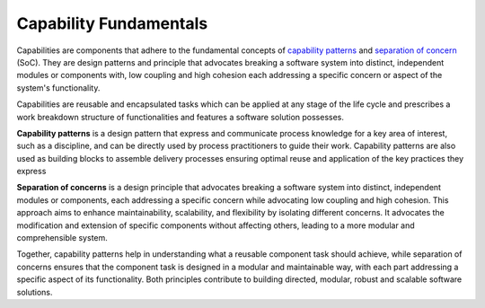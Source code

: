 Capability Fundamentals
-----------------------

Capabilities are components that adhere to the fundamental concepts
of `capability  patterns`_ and `separation of concern`_ (SoC). They are design patterns
and principle that advocates breaking a software system into distinct, independent
modules or components with, low coupling and high cohesion each addressing a specific
concern or aspect of the system's functionality.

Capabilities are reusable and encapsulated tasks which can be applied at any stage of the
life cycle and prescribes a work breakdown structure of functionalities and features a
software solution possesses.

**Capability patterns** is a design pattern that express and communicate process knowledge
for a key area of interest, such as a discipline, and can be directly used by process
practitioners to guide their work. Capability patterns are also used as building blocks
to assemble delivery processes ensuring optimal reuse and application of the key
practices they express

**Separation of concerns** is a design principle that advocates breaking a software
system into distinct, independent modules or components, each addressing a specific
concern while advocating low coupling and high cohesion. This approach aims to enhance
maintainability, scalability, and flexibility by isolating different concerns. It
advocates the modification and extension of specific components without affecting others,
leading to a more modular and comprehensible system.

Together, capability patterns help in understanding what a reusable component task should
achieve, while separation of concerns ensures that the component task is designed in a
modular and maintainable way, with each part addressing a specific aspect of its
functionality. Both principles contribute to building directed, modular, robust and
scalable software solutions.

.. _capability  patterns: https://www.ibm.com/docs/en/engineering-lifecycle-management-suite/lifecycle-optimization-method-composer/7.6.0?topic=processes-capability-patterns
.. _separation of concern: https://en.wikipedia.org/wiki/Separation_of_concerns

